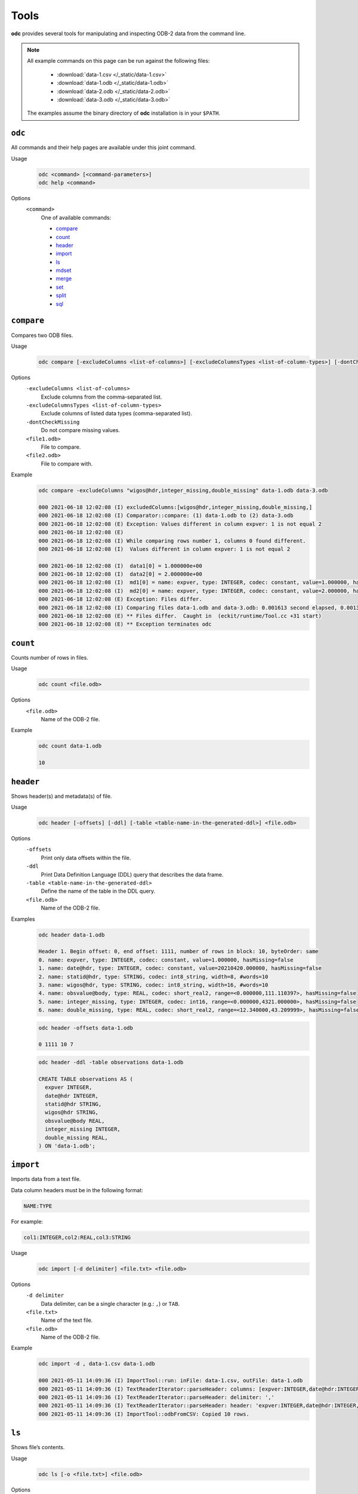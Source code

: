 Tools
=====

**odc** provides several tools for manipulating and inspecting ODB-2 data from the command line.

.. note::

   All example commands on this page can be run against the following files:

      * :download:`data-1.csv </_static/data-1.csv>`
      * :download:`data-1.odb </_static/data-1.odb>`
      * :download:`data-2.odb </_static/data-2.odb>`
      * :download:`data-3.odb </_static/data-3.odb>`

   The examples assume the binary directory of **odc** installation is in your ``$PATH``.


``odc``
-------

All commands and their help pages are available under this joint command.

Usage
   .. code-block:: shell

      odc <command> [<command-parameters>]
      odc help <command>

Options
   ``<command>``
      One of available commands:

      - `compare`_
      - `count`_
      - `header`_
      - `import`_
      - `ls`_
      - `mdset`_
      - `merge`_
      - `set`_
      - `split`_
      - `sql`_

      .. - `index`_


``compare``
-----------

Compares two ODB files.

Usage
   .. code-block:: shell

      odc compare [-excludeColumns <list-of-columns>] [-excludeColumnsTypes <list-of-column-types>] [-dontCheckMissing] <file1.odb> <file2.odb>

Options
   ``-excludeColumns <list-of-columns>``
      Exclude columns from the comma-separated list.

   ``-excludeColumnsTypes <list-of-column-types>``
      Exclude columns of listed data types (comma-separated list).

   ``-dontCheckMissing``
      Do not compare missing values.

   ``<file1.odb>``
      File to compare.

   ``<file2.odb>``
      File to compare with.

Example
   .. code-block:: shell

      odc compare -excludeColumns "wigos@hdr,integer_missing,double_missing" data-1.odb data-3.odb

      000 2021-06-18 12:02:08 (I) excludedColumns:[wigos@hdr,integer_missing,double_missing,]
      000 2021-06-18 12:02:08 (I) Comparator::compare: (1) data-1.odb to (2) data-3.odb
      000 2021-06-18 12:02:08 (E) Exception: Values different in column expver: 1 is not equal 2
      000 2021-06-18 12:02:08 (E)
      000 2021-06-18 12:02:08 (I) While comparing rows number 1, columns 0 found different.
      000 2021-06-18 12:02:08 (I)  Values different in column expver: 1 is not equal 2

      000 2021-06-18 12:02:08 (I)  data1[0] = 1.000000e+00
      000 2021-06-18 12:02:08 (I)  data2[0] = 2.000000e+00
      000 2021-06-18 12:02:08 (I)  md1[0] = name: expver, type: INTEGER, codec: constant, value=1.000000, hasMissing=false
      000 2021-06-18 12:02:08 (I)  md2[0] = name: expver, type: INTEGER, codec: constant, value=2.000000, hasMissing=false
      000 2021-06-18 12:02:08 (E) Exception: Files differ.
      000 2021-06-18 12:02:08 (I) Comparing files data-1.odb and data-3.odb: 0.001613 second elapsed, 0.001372 second cpu
      000 2021-06-18 12:02:08 (E) ** Files differ.  Caught in  (eckit/runtime/Tool.cc +31 start)
      000 2021-06-18 12:02:08 (E) ** Exception terminates odc


``count``
---------

Counts number of rows in files.

Usage
   .. code-block:: shell

      odc count <file.odb>

Options
   ``<file.odb>``
      Name of the ODB-2 file.

Example
   .. code-block:: shell

      odc count data-1.odb

      10


.. _`odc-header`:

``header``
----------

Shows header(s) and metadata(s) of file.

Usage
   .. code-block:: shell

      odc header [-offsets] [-ddl] [-table <table-name-in-the-generated-ddl>] <file.odb>

Options
   ``-offsets``
      Print only data offsets within the file.

   ``-ddl``
      Print Data Definition Language (DDL) query that describes the data frame.

   ``-table <table-name-in-the-generated-ddl>``
      Define the name of the table in the DDL query.

   ``<file.odb>``
      Name of the ODB-2 file.

Examples
   .. code-block:: shell

      odc header data-1.odb

      Header 1. Begin offset: 0, end offset: 1111, number of rows in block: 10, byteOrder: same
      0. name: expver, type: INTEGER, codec: constant, value=1.000000, hasMissing=false
      1. name: date@hdr, type: INTEGER, codec: constant, value=20210420.000000, hasMissing=false
      2. name: statid@hdr, type: STRING, codec: int8_string, width=8, #words=10
      3. name: wigos@hdr, type: STRING, codec: int8_string, width=16, #words=10
      4. name: obsvalue@body, type: REAL, codec: short_real2, range=<0.000000,111.110397>, hasMissing=false
      5. name: integer_missing, type: INTEGER, codec: int16, range=<0.000000,4321.000000>, hasMissing=false
      6. name: double_missing, type: REAL, codec: short_real2, range=<12.340000,43.209999>, hasMissing=false


   .. code-block:: shell

      odc header -offsets data-1.odb

      0 1111 10 7


   .. code-block:: shell

      odc header -ddl -table observations data-1.odb

      CREATE TABLE observations AS (
        expver INTEGER,
        date@hdr INTEGER,
        statid@hdr STRING,
        wigos@hdr STRING,
        obsvalue@body REAL,
        integer_missing INTEGER,
        double_missing REAL,
      ) ON 'data-1.odb';


``import``
----------

Imports data from a text file.

Data column headers must be in the following format:

.. code-block:: none

   NAME:TYPE

For example:

.. code-block:: none

   col1:INTEGER,col2:REAL,col3:STRING

Usage
   .. code-block:: shell

      odc import [-d delimiter] <file.txt> <file.odb>

Options
   ``-d delimiter``
      Data delimiter, can be a single character (e.g.: ``,``) or ``TAB``.

   ``<file.txt>``
      Name of the text file.

   ``<file.odb>``
      Name of the ODB-2 file.

Example
   .. code-block:: shell

      odc import -d , data-1.csv data-1.odb

      000 2021-05-11 14:09:36 (I) ImportTool::run: inFile: data-1.csv, outFile: data-1.odb
      000 2021-05-11 14:09:36 (I) TextReaderIterator::parseHeader: columns: [expver:INTEGER,date@hdr:INTEGER,statid@hdr:STRING,wigos@hdr:STRING,obsvalue@body:REAL,integer_missing:INTEGER,double_missing:REAL]
      000 2021-05-11 14:09:36 (I) TextReaderIterator::parseHeader: delimiter: ','
      000 2021-05-11 14:09:36 (I) TextReaderIterator::parseHeader: header: 'expver:INTEGER,date@hdr:INTEGER,statid@hdr:STRING,wigos@hdr:STRING,obsvalue@body:REAL,integer_missing:INTEGER,double_missing:REAL'
      000 2021-05-11 14:09:36 (I) ImportTool::odbFromCSV: Copied 10 rows.


.. .. todo::
   Check why this command does not work:

   .. code-block:: shell

      odc index data.odb
      000 2021-05-12 08:38:13 (E) Exception: Assertion failed: !s->second.opened_ in open, line 104 of /tmp/metabuilds/ecflow-metab_5062/leap42/GNU.73/eckit/eckit/src/eckit/io/PooledHandle.cc
      Assertion failed: !s->second.opened_ in open, line 104 of /tmp/metabuilds/ecflow-metab_5062/leap42/GNU.73/eckit/eckit/src/eckit/io/PooledHandle.cc
      backtrace [2] stack has 13 addresses
      (/usr/local/apps/eckit/1.16.0/GNU/7.3.0/lib/libeckit.so+eckit::BackTrace::dump[abi:cxx11]())0x18b
      (/usr/local/apps/eckit/1.16.0/GNU/7.3.0/lib/libeckit.so+eckit::AssertionFailed::AssertionFailed(std::__cxx11::basic_string<char, std::char_traits<char>, std::allocator<char> > const&, eckit::CodeLocation const&))0x58a
      (/usr/local/apps/eckit/1.16.0/GNU/7.3.0/lib/libeckit.so+eckit::PooledHandle::openForRead())0x6a3
      (/usr/local/apps/eckit/1.16.0/GNU/7.3.0/lib/libeckit.so+eckit::PartFileHandle::openForRead())0x26
      (/usr/local/apps/odc/1.3.0/GNU/7.3.0/bin/../lib/libodccore.so+odc::Select::Select(std::__cxx11::basic_string<char, std::char_traits<char>, std::allocator<char> > const&, eckit::DataHandle&, bool))0x30
      (/usr/local/apps/odc/1.3.0/GNU/7.3.0/bin/../lib/libodccore.so+odc::Indexer::createIndex(eckit::PathName const&, eckit::PathName const&))0x519
      (/usr/local/apps/odc/1.3.0/GNU/7.3.0/bin/../lib/libodctools.so+odc::tool::IndexTool::run())0x4b7
      (/usr/local/apps/odc/1.3.0/GNU/7.3.0/bin/../lib/libodctools.so+odc::tool::ToolRunnerApplication::run())0x21
      (/usr/local/apps/eckit/1.16.0/GNU/7.3.0/lib/libeckit.so+eckit::Tool::start())0x11
      (odc)
      (odc)
      (/lib64/libc.so.6+__libc_start_main)0xf5
      (odc)

      end of backtrace dump ...
      000 2021-05-12 08:38:13 (E) ** Assertion failed: !s->second.opened_ in open, line 104 of /tmp/metabuilds/ecflow-metab_5062/leap42/GNU.73/eckit/eckit/src/eckit/io/PooledHandle.cc Caught in  (/tmp/metabuilds/ecflow-metab_5062/leap42/GNU.73/eckit/eckit/src/eckit/runtime/Tool.cc +31 start)
      000 2021-05-12 08:38:13 (E) ** Exception terminates odc

   ``index``
   ---------

   Creates index of reports for a given file.

   The index file is an ODB-2 file with following integer columns:

   - ``block_begin``
   - ``block_length``
   - ``seqno``
   - ``n_rows``

   One entry is made for each unique ``seqno``, a block pair within the source ODB-2 file.

   Usage
      .. code-block:: shell

         odc index <file.odb> [<file.odb.idx>]

   Options
      ``<file.odb>``
         Name of the ODB-2 file.

      ``<file.odb.idx>``
         Name of the index file.

   Example
      .. code-block:: shell

         odc index data.odb data.odb.idx


``ls``
------

Shows file’s contents.

Usage
   .. code-block:: shell

      odc ls [-o <file.txt>] <file.odb>

Options
   ``-o <file.txt>``
      Name of the output file. If omitted, contents will be printed on standard output.

   ``<file.odb>``
      Name of the ODB-2 file.

Example
   .. code-block:: shell

      odc ls -o data-1.txt data-1.odb

      000 2021-06-18 12:05:22 (I) Selected 10 row(s).


``mdset``
---------

Creates a new file resetting types or values (constants only) of columns.

Usage
   .. code-block:: shell

      odc mdset <update-list> <input.odb> <output.odb>

Options
   ``<update-list>``
      A comma separated list of expressions of the form:

      .. code-block:: shell

         <column-name> : <type> = <value>

      ``<type>`` can be one of:

      - ``integer``
      - ``real``
      - ``double``
      - ``string``

      If omitted, the existing type of the column will not be changed.

      Both type and value are optional, but at least one of the two should be present.

   ``<input.odb>``
      Name of the input ODB-2 file.

   ``<output.odb>``
      Name of the output ODB-2 file.

Example
   .. code-block:: shell

      odc mdset "expver:INTEGER=0008" data-1.odb data-1-new.odb

      000 2021-05-11 14:40:22 (I) MDSetTool::parseUpdateList: expver : INTEGER = '0008'
      000 2021-05-11 14:40:22 (I) expver: name: expver, type: INTEGER, codec: constant, value=1.000000, hasMissing=false
      000 2021-05-11 14:40:22 (I) MDSetTool::run: SAME ORDER 140


``merge``
---------

Merges rows from ODB-2 files.

Each of the ODB-2 files being merged must have unique columns.

Usage
   .. code-block:: shell

      odc merge -o <output-file.odb> <input1.odb> <input2.odb> ...

   Or:

   .. code-block:: shell

      odc merge -S -o <output-file.odb> <input1.odb> <sql-select1> <input2.odb> <sql-select2> ...

Options
   ``-S``
      Apply SQL-like query before merging.

   ``-o <output-file.odb>``
      Name of the ODB-2 output file.

   ``<input1.odb> <input2.odb> ...``
      Names of the input ODB-2 files.

Example
   .. code-block:: shell

      odc merge -o data-merged.odb data-1.odb data-2.odb

      000 2021-06-18 12:08:36 (I) MergeTool::merge: output metadata: 0. name: expver, type: INTEGER, codec: int32,      range=<2147483647.000000,2147483647.000000>, hasMissing=false
      000 2021-06-18 12:08:36 (I) 1. name: date@hdr, type: INTEGER, codec: int32, range=<2147483647.000000,2147483647.     000000>, hasMissing=false
      000 2021-06-18 12:08:36 (I) 2. name: statid@hdr, type: STRING, codec: chars, width=8, #words=0
      000 2021-06-18 12:08:36 (I) 3. name: wigos@hdr, type: STRING, codec: chars, width=16, #words=0
      000 2021-06-18 12:08:36 (I) 4. name: obsvalue@body, type: REAL, codec: long_real, range=<-2147483647.000000,-2147483647.      000000>, hasMissing=false
      000 2021-06-18 12:08:36 (I) 5. name: integer_missing, type: INTEGER, codec: int32, range=<2147483647.000000,2147483647.    000000>, hasMissing=false
      000 2021-06-18 12:08:36 (I) 6. name: double_missing, type: REAL, codec: long_real, range=<-2147483647.000000,     -2147483647.000000>, hasMissing=false
      000 2021-06-18 12:08:36 (I) 7. name: obsvalue@duplicate, type: REAL, codec: long_real, range=<-2147483647.000000,    -2147483647.000000>, hasMissing=false

      000 2021-06-18 12:08:36 (I) Input file number 0 ended.
      000 2021-06-18 12:08:36 (I) Merging files 'data-1.odb,data-2.odb,' into 'data-merged.odb': 0.001281 second elapsed, 0.    000904 second cpu


``set``
-------

Creates a new file setting columns to given values.

Usage
   .. code-block:: shell

      odc set <update-list> <input.odb> <output.odb>

Options
   ``<update-list>``
      A comma separated list of expressions of the form:

      .. code-block:: shell

         <column-name> = <value>

   ``<input.odb>``
      Name of the input ODB-2 file.

   ``<output.odb>``
      Name of the output ODB-2 file.

Example
   .. code-block:: shell

      odc set "expver=0008" data-1.odb data-1-new.odb

      000 2021-05-11 14:52:06 (I) SetTool::parseUpdateList: expver='0008'


``split``
---------

Splits file according to given template.

Input file will be split along the same values of the column names which appear in the `output template`_ option.

Usage
   .. code-block:: shell

      odc split [-no_verification] [-maxopenfiles <N>] <input.odb> <output_template.odb>

Options
   ``-no_verification``
      Skip the verification of split files for data consistency.

   ``-maxopenfiles <N>``
      Maximum number of open files at one time.

   ``<input.odb>``
      Name of the input ODB-2 file.

   .. _`output template`:

   ``<output_template.odb>``
      Output template for the split command. Fields can be referenced by the following format:

      .. code-block:: shell

         {<column-name>}

      Multiple fields can be referenced, and the input file will be split along all of their values. Any string outside of curly braces will be used as-is in the final file name.

Example
   .. code-block:: shell

      odc split -no_verification data-1.odb data-1.{expver}.{statid}.odb


``sql``
-------

Executes SQL statement.

.. seealso::

   For additional reference and examples, see :doc:`/content/reference/sql-reference`.


Usage
   .. code-block:: shell

      odc sql [-T] [-offset <offset>] [-length <length>] [-N] [-i <inputfile>] [-o <outputfile>] [-f default|wide|odb] [-delimiter <delim>] [--binary|--bin] [--no_alignment] [--full_precision] <select-statement> | <script-filename>

Options
   ``-T``
      Disables printing of column names.

   ``-offset <offset>``
      Start processing file at a given offset.

   ``-length <length>``
      Process only given bytes of data.

   ``-N``
      Do not write NULLs, but proper missing data values.

   ``-i <inputfile>``
      ODB-2 input file.

   ``-o <outputfile>``
      ODB-2 output file.

   ``-f default|wide|odb``
      ODB-2 output format:

      - ``default`` is ASCII
      - ``wide`` is ASCII with bitfields definitions in header
      - ``odb`` is binary ODB-2

   ``-delimiter <delim>``
      Changes the default values’ delimiter (``TAB`` by default). ``delim`` can be any character or string.

   ``--binary|--bin``
      Print bitfields in binary notation.

   ``--no_alignment``
      Do not align columns.

   ``--full_precision``
      Print with full precision.

   ``<select-statement>``
      SQL select statement to execute.

   ``<script-filename>``
      File that contains the SQL select statement.

Example
   .. code-block:: shell

      odc sql -i data-1.odb --no_alignment --full_precision "select obsvalue@body"

      obsvalue@body
      0.00000000000000000
      12.34560012817382812
      24.69120025634765625
      37.03680038452148438
      49.38240051269531250
      61.72800064086914062
      74.07360076904296875
      86.41919708251953125
      98.76480102539062500
      111.11039733886718750
